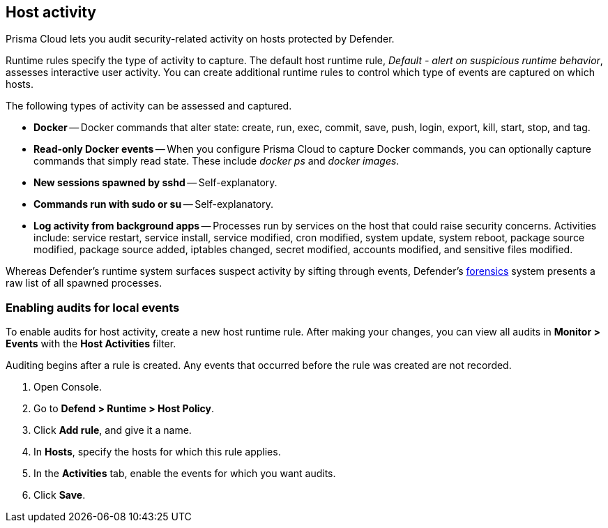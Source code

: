 [#host-activity]
== Host activity

Prisma Cloud lets you audit security-related activity on hosts protected by Defender.

Runtime rules specify the type of activity to capture.
The default host runtime rule, _Default - alert on suspicious runtime behavior_, assesses interactive user activity.
You can create additional runtime rules to control which type of events are captured on which hosts.

The following types of activity can be assessed and captured.

* *Docker* --
Docker commands that alter state:
create,
run,
exec,
commit,
save,
push,
login,
export,
kill,
start,
stop, and
tag.

* *Read-only Docker events* --
When you configure Prisma Cloud to capture Docker commands, you can optionally capture commands that simply read state.
These include _docker ps_ and _docker images_.

* *New sessions spawned by sshd* --
Self-explanatory.

* *Commands run with sudo or su* --
Self-explanatory.

* *Log activity from background apps* --
Processes run by services on the host that could raise security concerns.
Activities include: service restart, service install, service modified, cron modified, system update, system reboot, package source modified, package source added, iptables changed, secret modified, accounts modified, and sensitive files modified.

Whereas Defender's runtime system surfaces suspect activity by sifting through events, Defender's xref:../runtime-defense/incident-explorer.adoc#forensics[forensics] system presents a raw list of all spawned processes.


[.task]
[#enabling-audits-for-local-events]
=== Enabling audits for local events

To enable audits for host activity, create a new host runtime rule.
After making your changes, you can view all audits in *Monitor > Events* with the *Host Activities* filter.

Auditing begins after a rule is created.
Any events that occurred before the rule was created are not recorded.

[.procedure]
. Open Console.

. Go to *Defend > Runtime > Host Policy*.

. Click *Add rule*, and give it a name.

. In *Hosts*, specify the hosts for which this rule applies.

. In the *Activities* tab, enable the events for which you want audits.

. Click *Save*.
